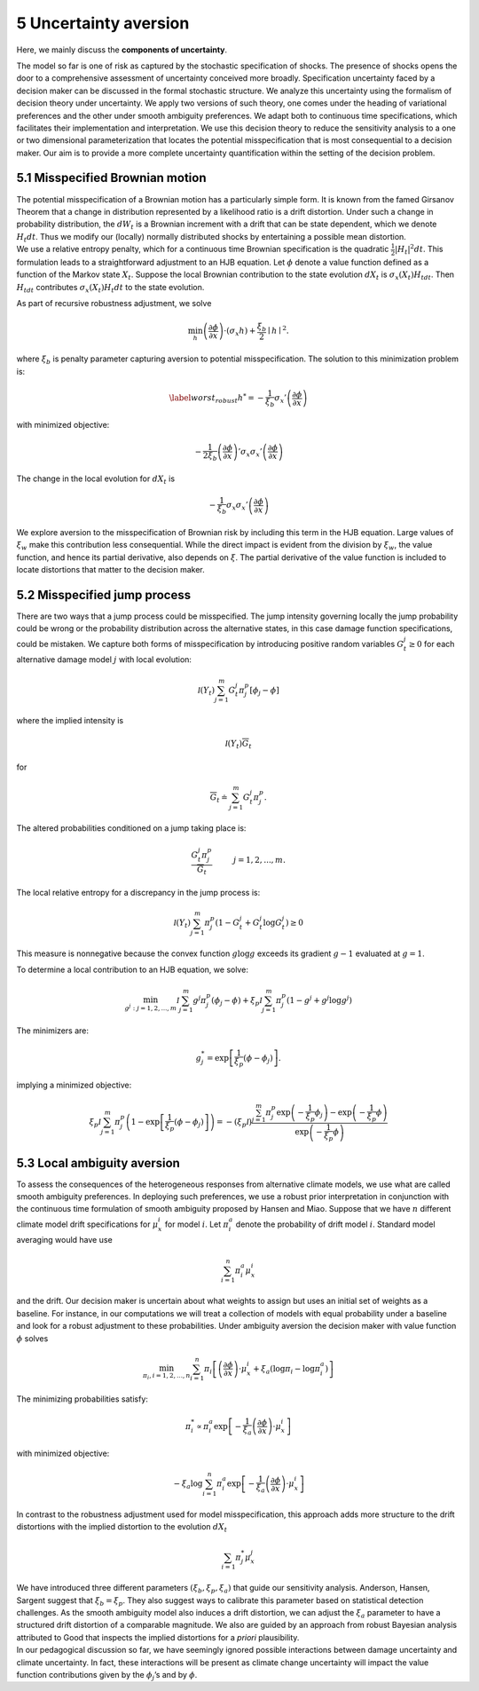 5 Uncertainty aversion
======================



Here, we mainly discuss the **components of uncertainty**.

The model so far is one of risk as captured by the stochastic
specification of shocks. The presence of shocks opens the door to a
comprehensive assessment of uncertainty conceived more broadly.
Specification uncertainty faced by a decision maker can be discussed in
the formal stochastic structure. We analyze this uncertainty using the
formalism of decision theory under uncertainty. We apply two versions of
such theory, one comes under the heading of variational preferences and
the other under smooth ambiguity preferences. We adapt both to
continuous time specifications, which facilitates their implementation
and interpretation. We use this decision theory to reduce the
sensitivity analysis to a one or two dimensional parameterization that
locates the potential misspecification that is most consequential to a
decision maker. Our aim is to provide a more complete uncertainty
quantification within the setting of the decision problem.

5.1 Misspecified Brownian motion
--------------------------------

| The potential misspecification of a Brownian motion has a particularly
  simple form. It is known from the famed Girsanov Theorem that a change
  in distribution represented by a likelihood ratio is a drift
  distortion. Under such a change in probability distribution, the
  :math:`dW_t` is a Brownian increment with a drift that can be state
  dependent, which we denote :math:`H_t dt`. Thus we modify our
  (locally) normally distributed shocks by entertaining a possible mean
  distortion.
| We use a relative entropy penalty, which for a continuous time
  Brownian specification is the quadratic
  :math:`{\frac 1 2} |H_t|^2 dt`. This formulation leads to a
  straightforward adjustment to an HJB equation. Let :math:`\phi` denote
  a value function defined as a function of the Markov state
  :math:`X_t`. Suppose the local Brownian contribution to the state
  evolution :math:`dX_t` is :math:`\sigma_x(X_t) H_tdt`. Then
  :math:`H_tdt` contributes :math:`\sigma_x(X_t) H_t dt` to the state
  evolution.

As part of recursive robustness adjustment, we solve

.. math::


   \min_h \left(\frac {\partial \phi}{\partial x}\right)\cdot \left(\sigma_x h \right) + {\frac {\xi_b} 2} \mid h\mid^2. 

where :math:`\xi_b` is penalty parameter capturing aversion to potential
misspecification. The solution to this minimization problem is:

.. math::


   \begin{equation} \label{worst_robust}
   h^* = - \frac 1 {\xi_b} {\sigma_x}' \left(\frac {\partial \phi}{\partial x}\right)
   \end{equation}

with minimized objective:

.. math::


   - \frac {1}  {2 \xi_b} \left( \frac {\partial \phi}{\partial x}\right)' \sigma_x {\sigma_x}' \left(\frac {\partial \phi}{\partial x}\right)

The change in the local evolution for :math:`dX_t` is

.. math::


   -  \frac 1 {\xi_b} \sigma_x {\sigma_x}' \left(\frac {\partial \phi}{\partial x}\right)

We explore aversion to the misspecification of Brownian risk by
including this term in the HJB equation. Large values of
:math:`\xi_w` make this contribution less consequential. While
the direct impact is evident from the division by :math:`\xi_w`, the
value function, and hence its partial derivative, also depends on
:math:`\xi`. The partial derivative of the value function is included to
locate distortions that matter to the decision maker.

5.2 Misspecified jump process
-----------------------------

There are two ways that a jump process could be misspecified. The jump
intensity governing locally the jump probability could be wrong or the
probability distribution across the alternative states, in this case
damage function specifications, could be mistaken. We capture both forms
of misspecification by introducing positive random variables :math:`G_t^j \ge 0` for each alternative damage model :math:`j` with
local evolution:

.. math::


   {\mathcal I}(Y_t)\sum_{j=1}^m G_t^j {\pi}_j^p \left[ \phi_j  - \phi \right] 

where the implied intensity is

.. math::


   {\mathcal I}(Y_t) {\overline G}_t

for

.. math::


   {\overline G}_t \doteq \sum_{j=1}^m G_t^j {\pi}_j^p. 

The altered probabilities conditioned on a jump taking place is:

.. math::


   \frac {G_t^j {\pi}_j^p}{ {\overline G}_t}   \hspace{1cm} j=1,2,...,m.

The local relative entropy for a discrepancy in the jump process is:

.. math::


   {\mathcal I}(Y_t) \sum_{j=1}^m {\pi}_j^p\left( 1 - G_t^j + G_t^j \log G_t^j  \right) \ge 0

This measure is nonnegative because the convex function :math:`g \log g`
exceeds its gradient :math:`g - 1` evaluated at :math:`g=1`.

To determine a local contribution to an HJB equation, we solve:

.. math::


   \min_{g^j: j=1,2,...,m}    {\mathcal I}\sum_{j=1}^m g^j \pi_j^p \left( \phi_j  - \phi \right)   + \xi_p \mathcal I \sum_{j=1}^m \pi_j^p \left( 1 - g^j + g^j \log g^j  \right) 

The minimizers are:

.. math::


   g_j^* = \exp\left[  \frac 1 {\xi_p}\left( \phi - \phi_j \right) \right].  

implying a minimized objective:

.. math::


   \xi_p {\mathcal I} \sum_{j=1}^m \pi_j^p \left( 1 - \exp \left[\frac 1 {\xi_p} \left( \phi - \phi_j \right) \right]\right) = - \left(\xi_p {\mathcal I}\right) \frac {\sum_{j=1}^m \pi_j^p \exp \left(- \frac 1 {\xi_p} \phi_j\right) - \exp \left(- \frac 1 {\xi_p} \phi \right)}{\exp \left(- \frac 1 {\xi_p} \phi \right)}

5.3 Local ambiguity aversion
----------------------------

To assess the consequences of the heterogeneous responses from
alternative climate models, we use what are called smooth ambiguity
preferences. In deploying such preferences, we use a robust prior
interpretation in conjunction with the continuous time formulation of
smooth ambiguity proposed by Hansen and Miao. Suppose that we have
:math:`n` different climate model drift specifications for
:math:`\mu_x^i` for model :math:`i`. Let :math:`\pi^a_i` denote the
probability of drift model :math:`i`. Standard model averaging would
have use

.. math::


   \sum_{i=1}^n \pi^a_i \mu_x^i 

and the drift. Our decision maker is uncertain about what weights to
assign but uses an initial set of weights as a baseline. For instance,
in our computations we will treat a collection of models with equal
probability under a baseline and look for a robust adjustment to these
probabilities. Under ambiguity aversion the decision maker with value
function :math:`\phi` solves

.. math::


   \min_{\pi_i, i=1,2,..., n}\sum_{i=1}^n \pi_i \left[ \left(\frac {\partial \phi}{\partial x}\right) \cdot \mu_x^i  + \xi_a \left(\log \pi_i - \log \pi_i^a\right) \right] 

The minimizing probabilities satisfy:

.. math::


   \pi_i^* \propto \pi_i^a \exp\left[ -{\frac 1 {\xi_a}} \left(\frac {\partial \phi}{\partial x}\right) \cdot \mu_x^i \right]

with minimized objective:

.. math::


   - \xi_a \log \sum_{i=1}^n \pi_i^a \exp\left[ -{\frac 1 {\xi_a}} \left(\frac {\partial \phi}{\partial x}\right) \cdot \mu_x^i \right]

In contrast to the robustness adjustment used for model
misspecification, this approach adds more structure to the drift
distortions with the implied distortion to the evolution :math:`dX_t`

.. math::


   \sum_{i=1} \pi_j^* \mu_x^j 

| We have introduced three different parameters
  :math:`(\xi_b, \xi_p, \xi_a)` that guide our sensitivity analysis.
  Anderson, Hansen, Sargent suggest that :math:`\xi_b = \xi_p`. They
  also suggest ways to calibrate this parameter based on statistical
  detection challenges. As the smooth ambiguity model also induces a
  drift distortion, we can adjust the :math:`\xi_a` parameter to have a
  structured drift distortion of a comparable magnitude. We also are
  guided by an approach from robust Bayesian analysis attributed to Good
  that inspects the implied distortions for a *priori* plausibility.
| In our pedagogical discussion so far, we have seemingly ignored
  possible interactions between damage uncertainty and climate
  uncertainty. In fact, these interactions will be present as climate
  change uncertainty will impact the value function contributions given
  by the :math:`\phi_j`\ ’s and by :math:`\phi`.
